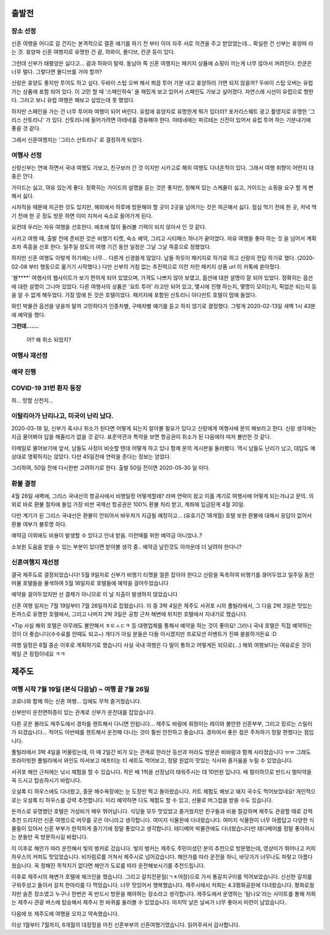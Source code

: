 출발전
=============

장소 선정
-------------

신혼 여행을 어디로 갈 건지는 본격적으로 결혼 얘기를 하기 전 부터 이미 자주 서로 의견을 주고 받았었는데...
확실한 건 신부는 휴양파 라는 것. 휴양파 신혼 여행지로 유명한 건 괌, 하와이, 몰디브, 칸쿤 등이 있다.

그런데 신부가 태평양은 싫다고... 괌과 하와이 탈락.
동남아 쪽 신혼 여행지는 패키지 상품에 쇼핑이 끼는게 너무 많아서 꺼려진다.
칸쿤은 너무 멀다. 그렇다면 몰디브를 가야 할까?

신랑은 휴양도 좋지만 투어도 하고 싶다. 두바이 스탑 오버 해서 쬐끔 투어 기분 내고 휴양하러 가면 되지 않을까?
두바이 스탑 오버는 유럽 가는 상품에 포함 되어 있다. 이 고민 할 때 '스페인하숙' 을 재밌게 보고 있어서 스페인도 가보고 싶어졌다.
자연스레 시선이 유럽으로 향한다. 그러고 보니 유럽 여행은 해보고 싶었는데 못 했었다.

하지만 스페인을 가는 건 너무 투어파 여행이 되어 버린다.
유럽에 휴양지로 유명한게 뭐가 있더라?
포카리스웨트 광고 촬영지로 유명한 '그리스 산토리니' 가 있다.
산토리니에 들어가려면 아테네를 경유해야 한다. 아테네에는 파르테논 신전이 있어서 유럽 투어 하는 기분내기에 좋을 것 같다.

그래서 신혼여행지는 '그리스 산토리니' 로 결정하게 되었다.


여행사 선정
--------------

신랑신부는 연애 하면서 국내 여행도 가보고, 친구보러 간 것 이지만 시카고로 해외 여행도 다녀온적이 있다.
그래서 여행 취향이 어떤지 대충은 안다.

가이드는 싫고, 여유 있는게 좋다.
정확히는 가이드의 설명을 듣는 것은 좋지만, 정해져 있는 스케쥴이 싫고, 가이드는 쇼핑을 요구 할 게 뻔해서 싫다.

시차적응 때문에 피곤한 것도 있지만, 해외에서 하루에 방문해야 할 곳이 2곳을 넘어가는 것은 피곤해서 싫다.
점심 먹기 전에 한 곳, 저녁 먹기 전에 한 곳 정도 방문 하면 이미 지쳐서 숙소로 들어가게 된다.

요컨데 우리는 자유 여행을 선호한다. 애초에 많이 둘러볼 기력이 되지 않아서 인 것 같다.

시카고 여행 때, 출발 전에 준비한 것은 비행기 티켓, 숙소 예약, 그리고 시티패스 하나가 끝이었다.
자유 여행을 좋아 하는 것 을 넘어서 계획 조차 즉흥을 선호 한다.
일주일 정도의 여행 기간 동안 일정은 그날 그날 즉흥으로 정했었다.

하지만 신혼 여행도 이렇게 하기에는 너무... 다른게 신경쓸게 많았다.
남들 하듯이 패키지로 하기로 하고 신랑이 전담 하기로 했다. (2020-02-08 부터 행동으로 옮기기 시작했다.)
다만 신부의 거침 없는 추진력으로 이런 저런 패키지 상품 url 이 카톡에 쏟아졌다.

'블****' 여행사의 웹사이트가 보기 편하게 되어 있었으며, 가격도 나쁘지 않아 보였고,  옵션에 대한 설명이 잘 되어 있었다.
정확히는 옵션에 대한 설명이 그나마 있었다.
다른 여행사의 상품은 '요트 투어' 라고만 되어 있고, 몇시에 진행 하는지, 몇명이 모이는지, 픽업은 되는지 등을 알 수 없게 해두었다.
가장 맘에 든 것은 호텔이었다. 패키지에 포함된 산토리니 아다만트 호텔이 맘에 들었다.

와인 박물관 옵션을 넣을까 말까 고민하다가 인종차별, 구매차별 얘기를 듣고 하지 않기로 결정했다.
그렇게 2020-02-13일 새벽 1시 43분에 예약을 했다.

**그런데.......**

.. figure:: ../_static/travle-failed.png

   어? 왜 취소 되었지?


여행사 재선정
----------------


예약 진행
----------------


COVID-19 31번 환자 등장
---------------------------------------------

하... 망할 신천지...


이탈리아가 난리나고, 미국이 난리 났다.
---------------------------------------------

2020-03-18 일, 신부가 혹시나 취소가 된다면 어떻게 되는지 알아볼 필요가 있다고  신랑에게 여행사에 문의 해보라고 한다.
신랑 생각에는 지금 물어봐야 답을 해줄리가 없을 것 같다. 표준약관과 특약을 보면 항공권이 취소가 된 다음에야 따져 볼만한 것 같다.

이메일로 물어보기에 앞서, 남들도 사정이 비슷할 텐데 어떻게 하고 있나 함께 문의 게시판을 둘러봤다.
역시 남들도 난리가 났고, 대답도 예상대로 명확하지는 않았다. 다만 45일전에 연락을 준다는 정보는 얻었다.

그리하여, 50일 전에 다시한번 고려하기로 한다. 출발 50일 전이면 2020-05-30 일 이다.



환불 결정
--------------

4월 26일 새벽에, 그리스 국내선의 항공사에서 비행일정 어떻게할래? 라며 연락이 왔고
이를 계기로 여행사에 어떻게 되는거냐고 문의. 의외로 바로 환불 절차에 돌입
가장 비싼 국제선 항공권은 100% 환불 처리 받고, 계좌에 입금된게 4월 30일.

다만 계기가 된 그리스 국내선은 환불이 안되어서 바우처가 지급될 예정이고... (유효기간 18개월)
호텔 또한 환불에 대해서 응답이 없어서 환불 여부가 불투명 하다.

예약금 이외에도 비용이 발생할 수 있다고 안내 받음. 이런때를 위한 예약금 아니었나..?

소보원 도움을 받을 수 있는 부분이 있다면 받아볼 생각 중.. 예약금 날린것도 아까운데 더 날려야 한다니?




신혼여행지 재선정
----------------------

결국 제주도로 결정되었습니다!
5월 9일자로 신부가 비행기 티켓을 얼른 잡아야 한다고 신랑을 독촉하여 비행기를 끊어두었고
일주일 동안 머물 호텔들을 물색하여 5월 16일자로 호텔들에 예약을 걸어두었습니다

예약을 걸어두었지만 선 결제가 아니므로 이 날 지출이 발생하지 않았습니다

신혼 여행 일자는 7월 19일부터 7월 26일까지로 잡혔습니다.
이 중 3박 4일은 제주도 서귀포 시의 풀빌라에서, 그 다음 2박 3일은 맛있는 돈까스로 유명한 호텔에서, 그리고 나머지 2박 3일은 공항 근처 해변에 위치한 호텔에서 지내기로 했습니다.

+Tip
사실 해외 호텔은 아무래도 불안해서 ㅎㅌㅅㄷㅋ 등 대행업체를 통해서 예약을 하는 것이 좋아요! 
그러나 국내 호텔은 직접 예약하는 것이 더 좋습니다(수수료를 안떼도 되고~)
게다가 아실 분들은 다들 아시겠지만 프로모션 이벤트가 진짜 쏠쏠하거든요 :D 

여행 일정은 6월 중순 이후로 계획하기로 했습니다
사실 국내 여행은 다 말이 통하고 어떻게든 되므로(...) 해외 여행보다는 여유로운 것이 제일 큰 장점이네요 ㅋㅋ


제주도
=================


여행 시작 7월 19일 (본식 다음날) ~ 여행 끝 7월 26일
-------------------

코로나와 함께 하는 신혼 여행... 임에도 무척 즐거웠습니다.

신부만이 운전면허증이 있는 관계로 신부가 운전대를 잡았습니다.


다른 곳은 몰라도 제주도에서 경차를 렌트해서 다니면 안됩니다... 
제주도 바람에 휘청이는 레이와 불안한 신혼부부, 그리고 장르는 스릴러가 되겠습니다...
적어도 아반떼를 렌트해서 운전해 다니는 것이 훨씬 안전하고 좋습니다.
경차여서 좋은 점은 주차하기 정말 편했다는 점입니다.


풀빌라에서 3박 4일을 머물렀는데, 이 때 2일간 비가 오는 관계로 한라산 등산과 마라도 방문은 비바람과 함께 사라졌습니다 ㅠㅠ
그래도 프라이빗한 풀빌라에서 와인도 마셔보고 에프터눈 티 세트도 먹어보고, 정말 원없이 맛있는 식사와 즐거움을 누릴 수 있었습니다.


서귀포 해안 근처에는 낚시 체험을 할 수 있습니다. 작은 배 1척을 선장님이 태워주시는 데 10만원 입니다. 
배 멀미하므로 반드시 멀미약을 꼭 드시고 탑승하시기 바랍니다.


오설록 티 하우스에도 다녀왔고, 중문 해수욕장에는 눈 도장만 찍고 돌아왔습니다.
카트 체험도 해보고 돼지 국수도 먹어보았네요!
개인적으로는 오설록 티 하우스를 강력 추천합니다. 
미리 예약하면 다도 체험도 할 수 있고, 선물로 머그컵을 받을 수도 있습니다.


돈까스로 유명했던 호텔은 가성비가 매우 뛰어납니다.
식당들 모두 맛있었고 즐거웠지만 친구들과 비용 절감하며 제주도 관광할 때로 강력 추천 드리지만 신혼 여행으로 머무를 곳은 아니라고 생각합니다.
여미지 식물원에 다녀왔습니다. 여미지 식물원이 너무 아름답고 다양한 식물들이 있어서 신혼 부부가 한적하게 즐기기에 정말 좋았다고 생각합니다.
테디베어 박물관에도 다녀왔습니다만 테디베어를 정말 좋아하시는 분들만 꼭 방문하시길 바랍니다.


이 이후로 해안가 따라 운전해서 빛의 벙커로 갔습니다.
빛의 벙커는 제주도 주민이셨던 분의 추천으로 방문했는데, 영상미가 뛰어나고 커피 하우스의 커피도 맛있었습니다.
비자림로를 거쳐서 제주시로 넘어갔습니다.
해안가를 따라 운전을 하니, 바닷가가 너무나도 파랗고 아름다웠습니다.
꼭 정해진 목적지가 없다면 해안가 도로를 따라 운전해보시기를 추천드립니다.


이후로 제주시의 해변가 호텔에 체크인을 했습니다. 
그리고 갈치전문점(ㄱㅊ어장)으로 가서 통갈치구이를 먹어보았습니다.
신선한 갈치를 구워주셨고 둘이서 갈치 한마리를 다 먹었습니다. 너무 맛있어서 행복했습니다.
제주시에서 저희는 4.3평화공원에 다녀왔습니다. 평화로웠지만 슬픈 장소였고 누구나 한번은 꼭 반드시 방문을 해야하는 장소라고 생각합니다.
제주도에서 운영하는 '탐나오'라는 사이트를 통해 저희는 제주시 관광 버스에 탑승해서 제주시 한 바퀴를 둘러볼 수 있었습니다. 
마지막 날은 날씨가 너무 좋아서 미련이 남았습니다..


다음에 또 제주도에 여행을 오자고 약속했습니다.


이상 1월부터 7월까지, 6개월의 대장정을 마친 신혼부부의 신혼여행기였습니다.
읽어주셔서 감사합니다.
